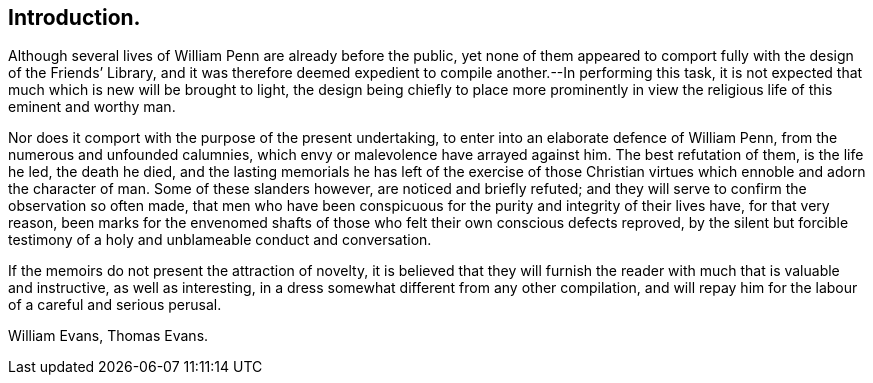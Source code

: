 == Introduction.

Although several lives of William Penn are already before the public,
yet none of them appeared to comport fully with the design of the Friends`' Library,
and it was therefore deemed expedient to compile another.--In performing this task,
it is not expected that much which is new will be brought to light,
the design being chiefly to place more prominently in view
the religious life of this eminent and worthy man.

Nor does it comport with the purpose of the present undertaking,
to enter into an elaborate defence of William Penn,
from the numerous and unfounded calumnies,
which envy or malevolence have arrayed against him.
The best refutation of them, is the life he led, the death he died,
and the lasting memorials he has left of the exercise of those
Christian virtues which ennoble and adorn the character of man.
Some of these slanders however, are noticed and briefly refuted;
and they will serve to confirm the observation so often made,
that men who have been conspicuous for the purity and integrity of their lives have,
for that very reason,
been marks for the envenomed shafts of those who felt their own conscious defects reproved,
by the silent but forcible testimony of a holy and unblameable conduct and conversation.

If the memoirs do not present the attraction of novelty,
it is believed that they will furnish the reader with much that is valuable and instructive,
as well as interesting, in a dress somewhat different from any other compilation,
and will repay him for the labour of a careful and serious perusal.

[.signed-section-signature]
William Evans, Thomas Evans.

